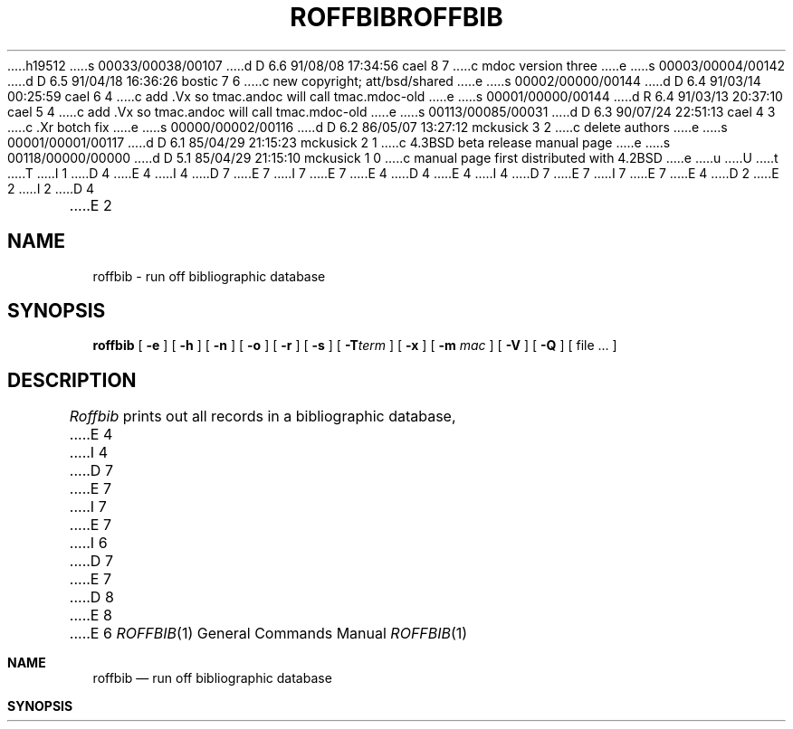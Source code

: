 h19512
s 00033/00038/00107
d D 6.6 91/08/08 17:34:56 cael 8 7
c mdoc version three
e
s 00003/00004/00142
d D 6.5 91/04/18 16:36:26 bostic 7 6
c new copyright; att/bsd/shared
e
s 00002/00000/00144
d D 6.4 91/03/14 00:25:59 cael 6 4
c add .Vx so tmac.andoc will call tmac.mdoc-old
e
s 00001/00000/00144
d R 6.4 91/03/13 20:37:10 cael 5 4
c add .Vx so tmac.andoc will call tmac.mdoc-old
e
s 00113/00085/00031
d D 6.3 90/07/24 22:51:13 cael 4 3
c .Xr botch fix
e
s 00000/00002/00116
d D 6.2 86/05/07 13:27:12 mckusick 3 2
c delete authors
e
s 00001/00001/00117
d D 6.1 85/04/29 21:15:23 mckusick 2 1
c 4.3BSD beta release manual page
e
s 00118/00000/00000
d D 5.1 85/04/29 21:15:10 mckusick 1 0
c manual page first distributed with 4.2BSD
e
u
U
t
T
I 1
D 4
.\" Copyright (c) 1983 Regents of the University of California.
.\" All rights reserved.  The Berkeley software License Agreement
.\" specifies the terms and conditions for redistribution.
E 4
I 4
D 7
.\" Copyright (c) 1983, 1990 Regents of the University of California.
E 7
I 7
.\" Copyright (c) 1983, 1990 The Regents of the University of California.
E 7
.\" All rights reserved.
E 4
.\"
D 4
.\"	%W% (Berkeley) %G%
E 4
I 4
D 7
.\" %sccs.include.redist.man%
E 7
I 7
.\" %sccs.include.redist.roff%
E 7
E 4
.\"
D 2
.TH ROFFBIB 1 "18 July 1983"
E 2
I 2
D 4
.TH ROFFBIB 1 "%Q%"
E 2
.UC 5
.SH NAME
roffbib \- run off bibliographic database
.SH SYNOPSIS
.B roffbib
[
.B \-e
] [
.B \-h
] [
.B \-n
] [
.B \-o
] [
.B \-r
] [
.B \-s
] [
.BI \-T term
] [
.B \-x
] [
.B \-m
.I mac
] [
.B \-V
] [
.B \-Q
] [ file ... ]
.SH DESCRIPTION
.I Roffbib
prints out all records in a bibliographic database,
E 4
I 4
D 7
.\"     %W% (Berkeley) %G%
E 7
I 7
.\"	%W% (Berkeley) %G%
E 7
.\"
I 6
D 7
.Vx
E 7
D 8
.Vx
E 8
E 6
.Dd %Q%
.Dt ROFFBIB 1
.Os BSD 4.2
.Sh NAME
.Nm roffbib
.Nd run off bibliographic database
.Sh SYNOPSIS
.Nm roffbib
.Op Fl e
.Op Fl h
.Op Fl n
.Op Fl o
.Op Fl r
.Op Fl s
D 8
.Oo
.Op Fl T Ar term
.Oo
E 8
I 8
.Op Fl T Ns Ar term
E 8
.Op Fl x
D 8
.Op Fl m Ar mac
E 8
I 8
.Op Fl m Ns Ar mac
E 8
.Op Fl V
.Op Fl Q
.Ar
.Sh DESCRIPTION
.Nm Roffbib
is a shell script which prints out all records in a bibliographic database,
E 4
in bibliography format rather than as footnotes or endnotes.
Generally it is used in conjunction with
D 4
.IR sortbib :
.LP
.RS
sortbib  database | roffbib
.RE
.LP
.I Roffbib
E 4
I 4
.Xr sortbib  :
.Pp
.Dl sortbib  database \&| roffbib
.Pp
.Nm Roffbib
E 4
accepts most of the options understood by
D 4
.IR nroff (1),
most importantly the
.B \-T
E 4
I 4
.Xr nroff  1  ,
such as the
.Fl T
E 4
flag to specify terminal type.
D 4
.PP
If abstracts or comments are entered following the %X field key,
.I roffbib
E 4
I 4
.Pp
D 8
If abstracts or comments are entered in the database following the %X field key,
E 8
I 8
If abstracts or comments are entered in the database following the
.Cm %X
field key,
E 8
.Nm roffbib
E 4
will format them into paragraphs for an annotated bibliography.
D 8
Several %X fields may be given if several
E 8
I 8
Several
.Cm %X
fields may be given if several
E 8
annotation paragraphs are desired.
D 4
The
.B \-x
flag will suppress the printing of these abstracts.
.PP
A user-defined set of macros
may be specified after the
.B \-m
E 4
I 4
.Pp
Options exclusive to
.Nm roffbib :
D 8
.Tp Fl x
Suppresses the printing of %X abstracts.
.Tp Fl V
E 8
I 8
.Bl -tag -width Fl x
.It Fl x
Suppresses the printing of
.Cm %X
abstracts.
.It Fl V
E 8
Send output to the Versatec (use vtroff).
D 8
.Tp Fl Q
E 8
I 8
.It Fl Q
E 8
Queue the output to the default troff device.
D 8
.Tp
E 8
I 8
.El
E 8
.Pp
If neither the
.Fl Q
or
.Fl V
flags are given,
.Nm
sends the output to the standard output.
The default macros for
.Nm
are in 
.Pa /usr/share/tmac/tmac.bib .
These can be over ridden by
specifying a user-defined set with the
.Fl m
E 4
option.
D 4
There should be a space between the
.B \-m
and the macro filename.
This set of macros will replace the ones
defined in /usr/lib/tmac/tmac.bib.
The
.B \-V
flag will send output to the Versatec; the
.B \-Q
flag will queue output for the phototypesetter.
.PP
E 4
I 4
.Pp
E 4
Four command-line registers control formatting style
of the bibliography, much like the number registers of
D 4
.IR ms (7).
E 4
I 4
.Xr ms  7  .
E 4
The command-line argument
D 4
.BR \-r N1
E 4
I 4
D 8
.Cx Fl r
.Ar N1
.Cx
E 8
I 8
.Fl r Ns Ar N1 
E 8
E 4
will number
D 4
the references starting at one (1).
E 4
I 4
the references starting at one  1 .
E 4
The flag
D 4
.BR \-r V2
E 4
I 4
D 8
.Cx Fl r
.Ar V2
.Cx
E 4
will double space the biblio\%graphy,
E 8
I 8
.Fl r Ns Ar V2 
will double space the bibliography,
E 8
while
D 4
.BR \-r V1
E 4
I 4
D 8
.Cx Fl r
.Ar V1
.Cx
E 8
I 8
.Fl r Ns Ar V1 
E 8
E 4
will double space references
but single space annotation paragraphs.
The line length can be changed from the default 6.5 inches
to 6 inches with the
D 4
.BR \-r L6i
E 4
I 4
D 8
.Cx Fl r
.Ar L6i
.Cx
E 8
I 8
.Fl r Ns Ar L6i 
E 8
E 4
argument,
and the page offset can be set from the default of 0
to one inch by specifying
D 4
.BR \-r O1i
E 4
I 4
D 8
.Cx Fl r
.Ar O1i
.Cx
E 8
I 8
.Fl r Ns Ar O1i 
E 8
E 4
(capital O, not zero).
Note: with the
D 4
.B \-V
E 4
I 4
.Fl V
E 4
and
D 4
.B \-Q
E 4
I 4
.Fl Q
E 4
flags
the default page offset is already one inch.
D 4
.SH FILES
.ta \w'/usr/lib/tmac/tmac.bib\0\0'u
.nf
/usr/lib/tmac/tmac.bib	file of macros used by \fInroff/troff\fP
.fi
.SH SEE ALSO
refer(1), addbib(1), sortbib(1), indxbib(1), lookbib(1)
D 3
.SH AUTHORS
Greg Shenaut, Bill Tuthill
E 3
.SH BUGS
E 4
I 4
.Pp
.Nm Roffbib
is limited, but it is a good script to copy and adopt
for one's own needs, as it does demonstrate usage of
.Xr refer 1 .
.Sh FILES
D 8
.Dw /usr/share/tmac/tmac.bib
.Di L
.Dp Pa /usr/bin/roffbib
.Nm
E 8
I 8
.Bl -tag -width /usr/share/tmac/tmac.bib -compact
.It Pa /usr/bin/roffbib
.Nm Roffbib
E 8
script.
D 8
.Dp Pa /usr/share/tmac/tmac.bib
file of macros used by
E 8
I 8
.It Pa /usr/share/tmac/tmac.bib
File of macros used by
E 8
.Xr nroff 1
and
D 8
.Xr troff 1
.Dp
E 8
I 8
.Xr troff 1 .
.El
E 8
.Sh SEE ALSO
.Xr refer 1 ,
.Xr addbib 1 ,
.Xr sortbib 1 ,
.Xr indxbib 1 ,
.Xr lookbib 1
.Sh HISTORY
D 8
.Nm Roffbib
appeared in 4.2 BSD.
E 8
I 8
The
.Nm roffbib
command appeared in
.Bx 4.2 .
E 8
.Sh BUGS
E 4
Users have to rewrite macros
to create customized formats.
E 1
